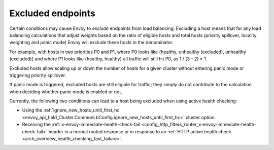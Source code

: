 .. _arch_overview_load_balancing_excluded:

Excluded endpoints
------------------

Certain conditions may cause Envoy to *exclude* endpoints from load balancing. Excluding a host
means that for any load balancing calculations that adjust weights based on the ratio of eligible
hosts and total hosts (priority spillover, locality weighting and panic mode) Envoy will exclude
these hosts in the denominator.

For example, with hosts in two priorities P0 and P1, where P0 looks like {healthy, unhealthy
(excluded), unhealthy (excluded)} and where P1 looks like {healthy, healthy} all traffic will still
hit P0, as 1 / (3 - 2) = 1.

Excluded hosts allow scaling up or down the number of hosts for a given cluster without entering
panic mode or triggering priority spillover.

If panic mode is triggered, excluded hosts are still eligible for traffic; they simply do not
contribute to the calculation when deciding whether panic mode is enabled or not.

Currently, the following two conditions can lead to a host being excluded when using active
health checking:

* Using the :ref:`ignore_new_hosts_until_first_hc
  <envoy_api_field_Cluster.CommonLbConfig.ignore_new_hosts_until_first_hc>` cluster option.
* Receiving the :ref:`x-envoy-immediate-health-check-fail
  <config_http_filters_router_x-envoy-immediate-health-check-fail>` header in a normal routed
  response or in response to an :ref:`HTTP active health check
  <arch_overview_health_checking_fast_failure>`.